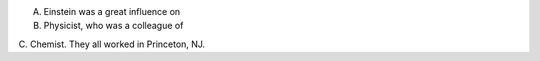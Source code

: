 A. Einstein was a great influence on
B. Physicist, who was a colleague of
C. Chemist.  They all worked in
Princeton, NJ.
